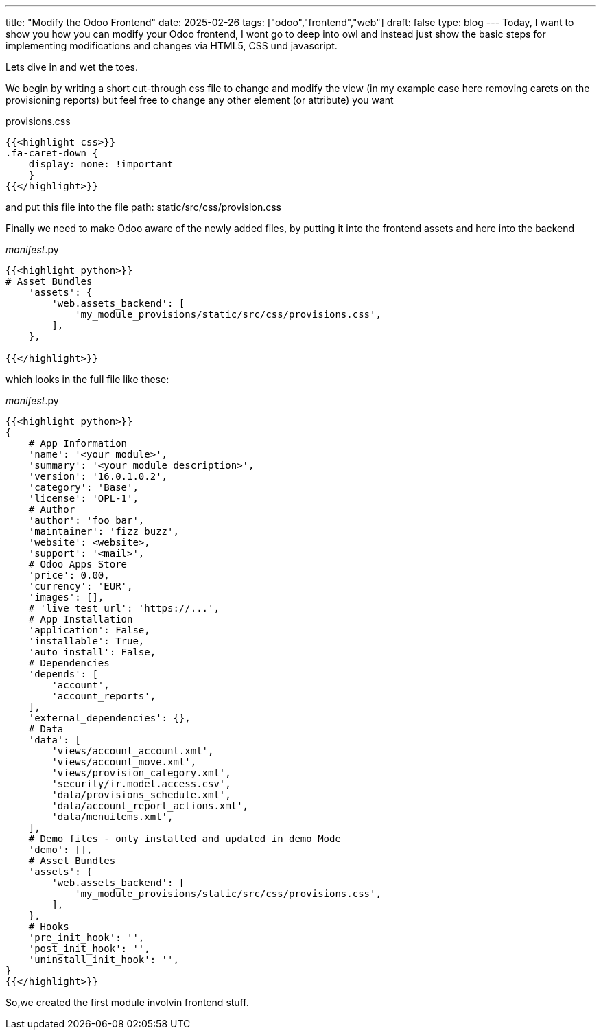 ---
title: "Modify the Odoo Frontend"
date: 2025-02-26
tags: ["odoo","frontend","web"]
draft: false
type: blog
---
Today, I want to show you how you can modify your Odoo frontend, I wont go to deep into owl and
instead just show the basic steps for implementing modifications and changes via HTML5, CSS und javascript.

Lets dive in and wet the toes.

We begin by writing a short cut-through css file to change and modify the view
(in my example case here removing carets on the provisioning reports) but feel free to change any other element (or attribute)
you want


provisions.css
[source,css]
----
{{<highlight css>}}
.fa-caret-down {
    display: none: !important
    }
{{</highlight>}}
----
and put this file into the file path: static/src/css/provision.css


Finally we need to make Odoo aware of the newly added files, by putting it into the frontend assets and here into the backend


__manifest__.py
[source,python]
----
{{<highlight python>}}
# Asset Bundles
    'assets': {
        'web.assets_backend': [
            'my_module_provisions/static/src/css/provisions.css',
        ],
    },

{{</highlight>}}
----

which looks in the full file like these:

__manifest__.py
[source,python]
----
{{<highlight python>}}
{
    # App Information
    'name': '<your module>',
    'summary': '<your module description>',
    'version': '16.0.1.0.2',
    'category': 'Base',
    'license': 'OPL-1',
    # Author
    'author': 'foo bar',
    'maintainer': 'fizz buzz',
    'website': <website>,
    'support': '<mail>',
    # Odoo Apps Store
    'price': 0.00,
    'currency': 'EUR',
    'images': [],
    # 'live_test_url': 'https://...',
    # App Installation
    'application': False,
    'installable': True,
    'auto_install': False,
    # Dependencies
    'depends': [
        'account',
        'account_reports',
    ],
    'external_dependencies': {},
    # Data
    'data': [
        'views/account_account.xml',
        'views/account_move.xml',
        'views/provision_category.xml',
        'security/ir.model.access.csv',
        'data/provisions_schedule.xml',
        'data/account_report_actions.xml',
        'data/menuitems.xml',
    ],
    # Demo files - only installed and updated in demo Mode
    'demo': [],
    # Asset Bundles
    'assets': {
        'web.assets_backend': [
            'my_module_provisions/static/src/css/provisions.css',
        ],
    },
    # Hooks
    'pre_init_hook': '',
    'post_init_hook': '',
    'uninstall_init_hook': '',
}
{{</highlight>}}
----

So,we created the first module involvin frontend stuff.